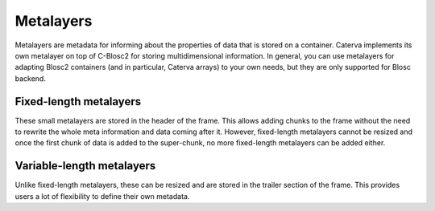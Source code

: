 Metalayers
==========
Metalayers are metadata for informing about the properties of data that is stored on a container. Caterva implements its own metalayer on top of C-Blosc2 for storing multidimensional information.
In general, you can use metalayers for adapting Blosc2 containers (and in particular, Caterva arrays) to your own needs, but they are only supported for Blosc backend.

Fixed-length metalayers
-----------------------
These small metalayers are stored in the header of the frame. This allows adding chunks to the frame without the need to rewrite the whole meta information and data coming after it.
However, fixed-length metalayers cannot be resized and once the first chunk of data is added to the super-chunk, no more fixed-length metalayers can be added either.

.. doxygenfunction:: caterva_meta_exists

.. doxygenfunction:: caterva_meta_get

.. doxygenfunction:: caterva_meta_update


Variable-length metalayers
--------------------------
Unlike fixed-length metalayers, these can be resized and are stored in the trailer section of the frame.
This provides users a lot of flexibility to define their own metadata.

.. doxygenfunction:: caterva_vlmeta_add

.. doxygenfunction:: caterva_vlmeta_exists

.. doxygenfunction:: caterva_vlmeta_get

.. doxygenfunction:: caterva_vlmeta_update
